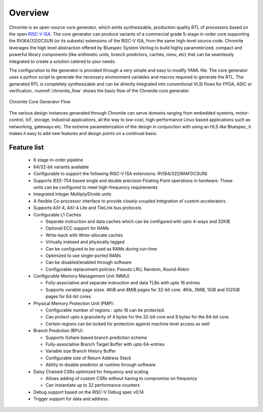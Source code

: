 ########
Overview
########

Chromite is an open-source core generator, which emits synthesizable, production quality RTL
of processors based on the open `RISC-V ISA <https://riscv.org/>`_. The core generator can produce
variants of a commercial grade 5-stage in-order core supporting the RV[64/32]GCSUN (or its subsets)
extensions of the RISC-V ISA, from the same high-level source code. Chromite leverages the high 
level abstraction offered by Bluespec System Verilog to build highly parameterized, compact and powerful library components (like 
arithmetic units, branch predictors, caches, mmu, etc) that can be seamlessly integrated to create a solution catered to
your needs. 

The configuration to the generator is provided through a very simple and easy to modify 
YAML file. The core generator uses a python script to generate the necessary environment variables
and macros required to generate the RTL. The generated RTL is completely synthesizable and can be 
directly integrated into conventional VLSI flows for FPGA, ASIC or verification.
:numref:`chromite_flow` shows the basic flow of the Chromite core generator.

.. _chromite_flow:

.. figure:: chromite_flow.png
   :align: center
   :width: 450px

   Chromite Core Generator Flow


The various design instances generated through Chromite can serve domains ranging from embedded 
systems, motor-control, IoT, storage, industrial applications, all the way to low-cost,
high-performance Linux based applications such as networking, gateways etc. 
The extreme parameterization of the design in conjunction with using an HLS like Bluespec, it makes 
it easy to add new features and design points on a continual basis.

Feature list
------------
  
  * 6 stage in-order pipeline
  * 64/32-bit variants available
  * Configurable to support the following RISC-V ISA extensions: RV[64/32][IMAFDCSUN]
  * Supports IEEE-754 based single and double precision Floating Point operations in hardware. These
    units can be configured to meet high-frequency requirements
  * Integrated integer Multiply/Divide units
  * A flexible Co-processor interface to provide  closely-coupled integration of custom accelerators.
  * Supports AXI-4, AXI-4 Lite and TileLink bus protocols
  * Configurable L1 Caches

    * Separate instruction and data caches which can be configured with upto 4-ways and 32KiB
    * Optional ECC support for RAMs
    * Write-back with Write-allocate caches
    * Virtually indexed and physically tagged
    * Can be configured to be used as RAMs during run-time
    * Optimized to use single-ported RAMs
    * Can be disabled/enabled through software
    * Configurable replacement policies: Pseudo LRU, Random, Round-Robin

  * Configurable Memory Management Unit (MMU)

    * Fully-associative and separate instruction and data TLBs with upto 16 entries
    * Supports variable page sizes. 4KiB and 4MiB pages for 32-bit core. 4Kib, 2MiB, 1GiB and 512GiB
      pages for 64-bit cores

  * Physical Memory Protection Unit (PMP):

    * Configurable number of regions : upto 16 can be protected.
    * Can protect upto a granularity of 4 bytes for the 32-bit core and 8 bytes for the 64-bit core.
    * Certain regions can be locked for protection against machine level access as well
    
  * Branch Prediction (BPU):

    * Supports Gshare based branch prediction scheme
    * Fully-associative Branch Target Buffer with upto 64-entries
    * Variable size Branch History Buffer
    * Configurable size of Return Address Stack
    * Ability to disable predictor at runtime through software

  * Daisy Chained CSRs optimized for frequency and scaling
    
    * Allows adding of custom CSRs without having to compromise on frequency
    * Can instantiate up to 32 performance counters

  * Debug support based on the RISC-V Debug spec v0.14
  * Trigger support for data and address.





